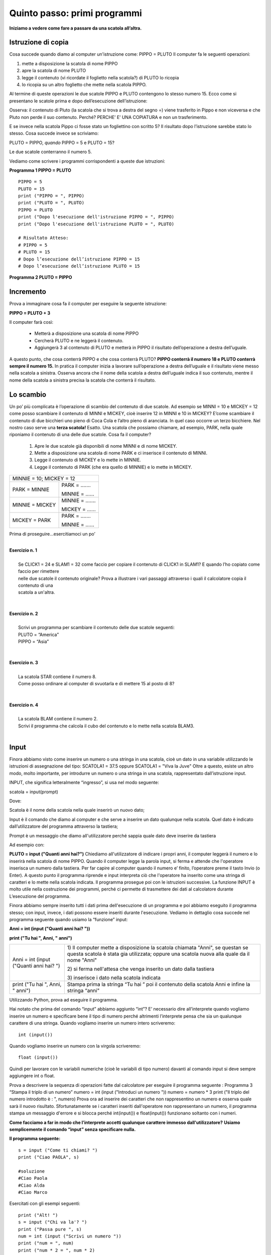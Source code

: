 =============================
Quinto passo: primi programmi
=============================

.. role:: boltred

.. role:: blue

.. role:: red

.. role:: boltblue

.. role:: green

**Iniziamo a vedere come fare a passare da una scatola all’altra.**

Istruzione di copia
===================

Cosa succede quando diamo al computer un'istruzione come: 
PIPPO = PLUTO
Il computer fa le seguenti operazioni: 

1. mette a disposizione la scatola di nome PIPPO

2. apre la scatola di nome PLUTO 

3. legge il contenuto (vi ricordate il foglietto nella scatola?) di PLUTO lo ricopia 

4. lo ricopia su un altro foglietto che  mette nella scatola PIPPO.

Al termine di queste operazioni le due scatole PIPPO e PLUTO contengono lo stesso numero 15. 
:blue:`Ecco come si presentano le scatole prima e dopo dell’esecuzione dell’istruzione:`

.. image:: images/pipponuovo.png
   :align: center
   :width: 250pt

:blue:`Osserva`: il contenuto di Pluto (la scatola che si trova a destra del segno =) viene trasferito in Pippo e non viceversa e che Pluto non perde il suo contenuto. Perché?
:blue:`PERCHE’ E’ UNA COPIATURA` e non un trasferimento.

E se invece nella scatola Pippo ci fosse stato un fogliettino 
con scritto 5?
Il risultato dopo l’istruzione sarebbe stato lo stesso. 
Cosa succede invece se scriviamo: 

PLUTO = PIPPO,
*quando* 
PIPPO = 5 e PLUTO = 15? 

Le due scatole conterranno il numero 5. 

Vediamo come scrivere i programmi corrispondenti a queste due istruzioni: 

**Programma 1 PIPPO = PLUTO**
::

	PIPPO = 5
	PLUTO = 15
	print ("PIPPO = ", PIPPO)
	print ("PLUTO = ", PLUTO)
	PIPPO = PLUTO
	print ("Dopo l'esecuzione dell'istruzione PIPPO = ", PIPPO) 
	print ("Dopo l'esecuzione dell'istruzione PLUTO = ", PLUTO)
	
	# Risultato Atteso:
	# PIPPO = 5
	# PLUTO = 15
	# Dopo l’esecuzione dell’istruzione PIPPO = 15 
	# Dopo l’esecuzione dell’istruzione PLUTO = 15 
                

**Programma 2 PLUTO = PIPPO**

.. activecode:: Copiatura
   :coach:
   :caption: Come copiare
   
   PIPPO = 5
   PLUTO = 15
   print ("PIPPO = ", PIPPO)
   print ("PLUTO = ", PLUTO)
   PLUTO = PIPPO
   print ("PLUTO = ", PIPPO) 
   print ("PIPPO = ", PIPPO)

Incremento
==========

Prova a immaginare cosa fa il computer per eseguire la seguente istruzione:

**PIPPO = PLUTO + 3**

Il computer farà così: 

    - Metterà a disposizione una scatola di nome PIPPO
    - Cercherà PLUTO e ne leggerà il contenuto.
    - Aggiungerà 3 al contenuto di PLUTO e metterà in PIPPO il risultato dell’operazione a destra dell’uguale. 
      
A questo punto, che cosa conterrà PIPPO e che cosa conterrà PLUTO? 
**PIPPO conterrà il numero 18 e PLUTO conterrà sempre il numero 15.** 
In pratica il computer inizia a lavorare sull’operazione a destra dell’uguale e il risultato viene messo nella scatola a sinistra.
Osserva ancora che il nome della scatola a destra dell’uguale indica il suo contenuto, mentre il nome della scatola a sinistra precisa la scatola
che conterrà il risultato.

.. image:: images/pippot.png
   :align: center
   :width: 200pt
 
Lo scambio
==========
 
Un po’ più complicata è l’operazione di scambio del contenuto di due scatole. 
Ad esempio se MINNI = 10 e MICKEY = 12 come posso scambiare il contenuto di MINNI e MICKEY, cioè inserire 12 in MINNI e 10 in MICKEY?
E’come scambiare il contenuto di due bicchieri uno pieno di Coca Cola e l’altro pieno di aranciata. In quel caso occorre un terzo bicchiere. 
Nel nostro caso serve una **terza scatola!**
Esatto. Una scatola che possiamo chiamare, ad esempio, PARK, 
nella quale riponiamo il contenuto di una delle due scatole. Cosa fa il computer?  
    
    1. Apre le due scatole già disponibili di nome MINNI e di nome MICKEY. 
    2. Mette a disposizione una scatola di nome PARK e ci inserisce il contenuto di MINNI. 
    3. Legge il contenuto di MICKEY e lo mette in MINNIE. 
    4. Legge il contenuto di PARK (che era quello di MINNIE) e lo mette in MICKEY. 

+-------------------------------------------------------------+
| :blue:`MINNIE = 10;    MICKEY = 12`                         |
+-------------------------------+-----------------------------+
| :blue:`PARK = MINNIE`         | :boltblue:`PARK = .......`  |
|                               |                             |
|                               | :boltblue:`MINNIE = ......` |
+-------------------------------+-----------------------------+
| :blue:`MINNIE = MICKEY`       | :boltblue:`MINNIE = .......`|
|                               |                             |
|                               | :boltblue:`MICKEY = ......` |
+-------------------------------+-----------------------------+
| :blue:`MICKEY = PARK`         | :boltblue:`PARK = .......`  |
|                               |                             |
|                               | :boltblue:`MINNIE = ......` |
+-------------------------------+-----------------------------+

:blue:`Prima di proseguire...esercitiamoci un po’`

|
| **Esercizio n. 1** 
|
|	Se CLICK1 = 24 e SLAM1 = 32 come faccio per copiare il contenuto di CLICK1 in SLAM1? E quando l’ho copiato come faccio per rimettere
|       nelle due scatole il contenuto originale? Prova a illustrare i vari passaggi attraverso i quali il calcolatore copia il contenuto di una
|       scatola a un'altra. 
|

|
| **Esercizio n. 2** 
|
|	Scrivi un programma per scambiare il contenuto delle due scatole seguenti:
|       PLUTO = “America” 
|       PIPPO = “Asia”
|

|
| **Esercizio n. 3** 
|
|	La scatola STAR contiene il numero 8. 
|       Come posso ordinare al computer di svuotarla e di mettere 15 al posto di 8?
|

|
| **Esercizio n. 4**
|
|	La scatola BLAM contiene il numero 2. 
|       Scrivi il programma che calcola il cubo del contenuto e lo mette nella scatola BLAM3. 
|

Input
=====

Finora abbiamo visto come inserire un numero o una stringa in una scatola, cioè un dato in una variabile utilizzando le istruzioni di assegnazione
del tipo:
SCATOLA1 = 37.5 oppure SCATOLA1 = "Viva la Juve" 
Oltre a questo, esiste un altro modo, molto importante, per introdurre un numero o una stringa in una scatola, rappresentato dall’istruzione
input. 

:boltblue:`INPUT`, che significa letteralmente “ingresso”, si usa nel modo seguente: 

:blue:`scatola` = :green:`input`:red:`(prompt)`

Dove:

:blue:`Scatola` è il nome della scatola nella quale inserirò un nuovo dato;

:green:`Input` è il comando che diamo al computer e che serve a inserire un dato qualunque  nella scatola. Quel dato è indicato dall’utilizzatore del programma attraverso la tastiera;

:red:`Prompt` è un messaggio che diamo all'utilizzatore perché sappia quale dato deve inserire da tastiera 

Ad esempio con:

**PLUTO = input ("Quanti anni hai?")** 
Chiediamo all'utilizzatore di indicare i propri anni, il computer leggerà il numero e lo inserirà nella
scatola di nome PIPPO. Quando il computer legge la parola input, si ferma e attende che l'operatore inserisca un numero dalla tastiera. 
Per far capire al computer quando il numero e’ finito, l’operatore preme il tasto Invio (o Enter). A questo punto il programma riprende e input
interpreta ciò che l'operatore ha inserito come una stringa di caratteri e lo mette nella scatola indicata. 
Il programma prosegue poi con le istruzioni successive. 
La funzione INPUT è molto utile nella costruzione dei programmi, perché ci permette di trasmettere dei dati al calcolatore durante L’esecuzione
del programma. 

Finora abbiamo sempre inserito tutti i dati prima dell'esecuzione di un programma e poi abbiamo eseguito il programma stesso; con input, invece,
i dati possono essere inseriti durante l'esecuzione. Vediamo in dettaglio cosa succede nel programma seguente quando usiamo la “funzione” input: 

**Anni = int (input ("Quanti anni hai? "))** 

**print ("Tu hai ", Anni, " anni")**

+-----------------------------------------+----------------------------------------+
| Anni = int (input ("Quanti anni hai? ") | 1) Il computer mette a disposizione la |
|                                         | scatola chiamata "Anni", se questan se |
|                                         | questa scatola è stata gia utilizzata; |
|                                         | oppure una scatola nuova alla quale da |
|                                         | il nome "Anni"                         |
|                                         |                                        |
|                                         | 2) si ferma nell'attesa che venga      |
|                                         | inserito un dato dalla tastiera        |
|                                         |                                        |
|                                         | 3) inserisce i dato nella scatola      | 
|                                         | indicata                               |
+-----------------------------------------+----------------------------------------+                                       
| print ("Tu hai ", Anni, " anni")        | Stampa prima la stringa “Tu hai  ”     |                                  
|                                         | poi il contenuto della scatola Anni    | 
|                                         | e infine la stringa “anni"             |
+-----------------------------------------+----------------------------------------+                                         
                                       
Utilizzando Python, prova ad eseguire il programma. 

Hai notato che prima del comando “input” abbiamo aggiunto “int”?
E’ necessario dire all’interprete quando vogliamo inserire un numero e specificare bene il tipo di numero perché altrimenti l’interprete pensa che
sia un qualunque carattere di una stringa.
Quando vogliamo :boltred:`inserire un numero intero` scriveremo: 

::

	int (input()) 

Quando vogliamo :boltblue:`inserire un numero con la virgola` scriveremo: 

::

	float (input())

Quindi per lavorare con le variabili numeriche (cioè le variabili di tipo numero) davanti al comando input si deve sempre aggiungere int o float. 

Prova a descrivere la sequenza di operazioni fatte dal calcolatore per eseguire il programma seguente :
Programma 3  “Stampa il triplo di un numero”
numero = int (input ("Introduci un numero "))
numero = numero * 3
print ("Il triplo del numero introdotto è : ", numero)
Prova ora ad inserire dei caratteri che non rappresentino un numero e osserva quale sarà il nuovo risultato. Sfortunatamente se i caratteri inseriti dall'operatore non rappresentano un numero, il programma stampa un messaggio d'errore e si blocca perché int(input()) e float(input()) funzionano soltanto con i numeri. 

**Come facciamo a far in modo che l’interprete accetti qualunque carattere immesso dall'utilizzatore?**
**Usiamo semplicemente il comando “input” senza specificare nulla.** 

**Il programma seguente:** 

::	

      	s = input ("Come ti chiami? ")
        print ("Ciao PAOLA", s)                       
	 
	#soluzione
 	#Ciao Paola
	#Ciao Alda
	#Ciao Marco 

Esercitati con gli esempi seguenti:

::

	print ("Alt! ")
	s = input ("Chi va la'? ")
	print ("Passa pure ", s)
	num = int (input ("Scrivi un numero "))
	print ("num = ", num)
	print ("num * 2 = ", num * 2)

        
**Esercitiamoci un po’** 

Ci sono più soluzioni possibili per ognuno degli esercizi proposti; sta a te trovarle e, soprattutto, provarle. 

1. Scrivi un programma che chiede un numero e ne calcola il quadrato e il cubo e li visualizza sullo schermo. 
    
2. Scrivi un programma che aggiunge 7 a qualunque numero inserito e visualizza il risultato sullo schermo. 
    
3. Scrivi un programma che chiede due numeri, li somma e visualizza il risultato. 
   
4. Scrivi il programma per calcolare l’area di qualunque rettangolo chiedendo all’utilizzatore la base e l’altezza. 
   
5. Scrivi il programma che chieda tre numeri e ne visualizzi sia la somma sia il prodotto. 
   
6. Scrivi il programma che calcola la metà e il doppio di qualunque numero inserito dall’utente, poi visualizza i risultati. 
    
7. Scrivi il programma che chiede la misura del lato di un quadrato e ne calcola l’area, poi visualizza il risultato. 
   
8. Scrivi il programma che calcola il perimetro del cortile della scuola che è un rettangolo i cui lati misurano rispettivamente 45 m e 65 m
   visualizza il risultato. Quindi calcola il perimetro di ogni rettangolo per il quale l’operatore inserisca la misura della base e
   dell’altezza. 
   
9. Scrivi un programma che chiede tre numeri, ne calcola la somma, la somma dei quadrati e il quadrato della somma. Infine, visualizza i
   risultati. 

.. activecode:: Esercizi
   :coach:
   :caption: Esercizi


**ESERCIZI CON VALUTAZIONE**

Concediamoci un momento di pausa per giocare un po’.
Prima di proseguire il nostro percorso di studio, facciamo 
un breve gioco. Giochiamo a:

:boltred:`CACCIA ALL’ERRORE!`

Regole del gioco: 
In ogni programma è inserito un errore. 
Leggi attentamente ciascun programma, prova a digitarlo utilizzando Python, scopri e correggi l’errore. 
Per ogni esercizio assegnati un punto se riesci a trovare l’errore e un altro punto se riesci a correggerlo.

------------------------------

::

         #Es. 1: 
	 stampa il nome del tuo cantante preferito.
         cantante = input ("Scrivi il nome del cantante preferito: ")
         print ("Il mio cantante preferito e' ", cantant)


------------------------------

::

       # Es. 2  	
	Input di numeri e stringhe

	Primonumero = int(input ("Scrivi il primo numero:  "))
	Secondonumero = int(input ("Scrivi il secondo numero: "))
	Nome = input ("Scrivi il tuo nome:  ")
	Cognome = input ("Scrivi il tuo cognome:  ")
	Print nome , cognome, "primonumero", "per", secondonumero, "uguale", 
	primonumero*secondonumeeo
	

------------------------------

::

        #Es. 3: domanda di filosofia

	printt (" Sai in quale anno e' nato Socrate")
	sino = input ("si o no")
	print ("Ma certo, nell'anno 469 prima di Cristo")
	

------------------------------

::

        #Es. 4: divisione con resto

	primo = float (input ("Inserisci il primo numero"))
	secondo = float (input ("Inserisci il secondo numero"))
	print (primo, "diviso", secondo,"si ottiene", primo/secondo)
	print "il resto della divisione e' ", primo % secondo
	


